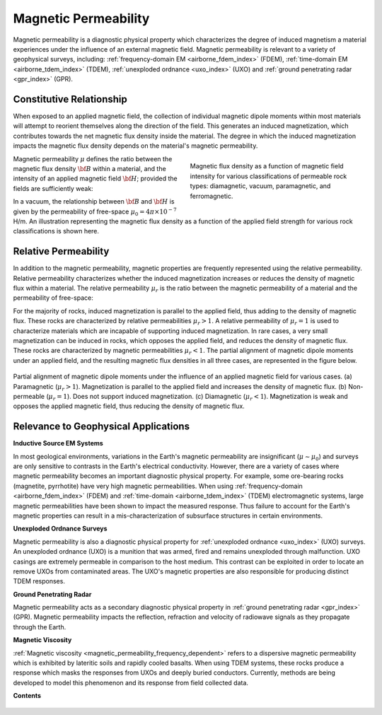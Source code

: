 .. _magnetic_permeability_index:

Magnetic Permeability
=====================

Magnetic permeability is a diagnostic physical property which characterizes the degree of induced magnetism a material experiences under the influence of an external magnetic field. Magnetic permeability is relevant to a variety of geophysical surveys, including: :ref:`frequency-domain EM <airborne_fdem_index>` (FDEM), :ref:`time-domain EM <airborne_tdem_index>` (TDEM), :ref:`unexploded ordnance <uxo_index>` (UXO) and :ref:`ground penetrating radar <gpr_index>` (GPR).

Constitutive Relationship
-------------------------

When exposed to an applied magnetic field, the collection of individual
magnetic dipole moments within most materials will attempt to reorient
themselves along the direction of the field. This generates an induced
magnetization, which contributes towards the net magnetic flux density inside
the material. The degree in which the induced magnetization impacts the
magnetic flux density depends on the material's magnetic permeability.

.. figure:: ./images/figBvsHillustr.png
    :name: BvsHillustr
    :figwidth: 45%
    :align: right

    Magnetic flux density as a function of magnetic field intensity for
    various classifications of permeable rock types: diamagnetic, vacuum,
    paramagnetic, and ferromagnetic.

Magnetic permeability :math:`\mu` defines the ratio between the magnetic flux
density :math:`{\bf B}` within a material, and the intensity of an applied
magnetic field :math:`{\bf H}`; provided the fields are sufficiently weak:

.. math::
    {\bf B}(\omega) = \mu \, {\bf H}(\omega)
    :label: Const_Rel_Flux

In a vacuum, the relationship between :math:`{\bf B}` and :math:`{\bf H}` is
given by the permeability of free-space :math:`\mu_0 = 4\pi \times 10^{-7}` H/m. An illustration representing the magnetic flux density
as a function of the applied field strength for various rock classifications is shown here.

Relative Permeability
---------------------

In addition to the magnetic permeability, magnetic properties are frequently
represented using the relative permeability. Relative permeability
characterizes whether the induced magnetization increases or reduces the
density of magnetic flux within a material. The relative permeability
:math:`\mu_r` is the ratio between the magnetic permeability of a material and
the permeability of free-space:

.. math::
    \mu_r = \frac{\mu}{\mu_0}
    :label: Rel_Permeability

For the majority of rocks, induced magnetization is parallel to the applied
field, thus adding to the density of magnetic flux. These rocks are
characterized by relative permeabilities :math:`\mu_r > 1`. A relative
permeability of :math:`\mu_r = 1` is used to characterize materials which are
incapable of supporting induced magnetization. In rare cases, a very small
magnetization can be induced in rocks, which opposes the applied field, and
reduces the density of magnetic flux. These rocks are characterized by
magnetic permeabilities :math:`\mu_r < 1`.
The partial alignment of magnetic dipole moments under an applied field, and
the resulting magnetic flux densities in all three cases, are represented in
the figure below.

.. figure:: ./images/figMagFluxDensity.png
    :align: center
    :scale: 60%

    Partial alignment of magnetic dipole moments under the influence of an
    applied magnetic field for various cases. (a) Paramagnetic (:math:`\mu_r > 1`).
    Magnetization is parallel to the applied field and increases the density
    of magnetic flux. (b) Non-permeable (:math:`\mu_r = 1`).
    Does not support induced magnetization. (c) Diamagnetic (:math:`\mu_r < 1`).
    Magnetization is weak and opposes the applied magnetic field, thus reducing
    the density of magnetic flux.


Relevance to Geophysical Applications
-------------------------------------

**Inductive Source EM Systems**

In most geological environments, variations in the Earth's magnetic permeability are insignificant (:math:`\mu \sim \mu_0`) and surveys are only sensitive to contrasts in the Earth's electrical conductivity. However, there are a variety of cases where magnetic permeability becomes an important diagnostic physical property. For example, some ore-bearing rocks (magnetite, pyrrhotite) have very high magnetic permeabilities. When using :ref:`frequency-domain <airborne_fdem_index>` (FDEM) and :ref:`time-domain <airborne_tdem_index>` (TDEM) electromagnetic systems, large magnetic permeabilities have been shown to impact the measured response. Thus failure to account for the Earth's magnetic properties can result in a mis-characterization of subsurface structures in certain environments. 

**Unexploded Ordnance Surveys**

Magnetic permeability is also a diagnostic physical property for :ref:`unexploded ordnance <uxo_index>` (UXO) surveys. An unexploded ordnance (UXO) is a munition that was armed, fired and remains unexploded through malfunction. UXO casings are extremely permeable in comparison to the host medium. This contrast can be exploited in order to locate an remove UXOs from contaminated areas. The UXO's magnetic properties are also responsible for producing distinct TDEM responses. 

**Ground Penetrating Radar**

Magnetic permeability acts as a secondary diagnostic physical property in :ref:`ground penetrating radar <gpr_index>` (GPR). Magnetic permeability impacts the reflection, refraction and velocity of radiowave signals as they propagate through the Earth.

**Magnetic Viscosity**

:ref:`Magnetic viscosity <magnetic_permeability_frequency_dependent>` refers to a dispersive magnetic permeability which is exhibited by lateritic soils and rapidly cooled basalts. When using TDEM systems, these rocks produce a response which masks the responses from UXOs and deeply buried conductors. Currently, methods are being developed to model this phenomenon and its response from field collected data.




**Contents**

 .. toctree::
    :maxdepth: 1

    magnetic_permeability_lab_measurements
    magnetic_permeability_units
    magnetic_permeability_values
    magnetic_permeability_magnetism
    magnetic_permeability_factors
    magnetic_permeability_frequency_dependent


